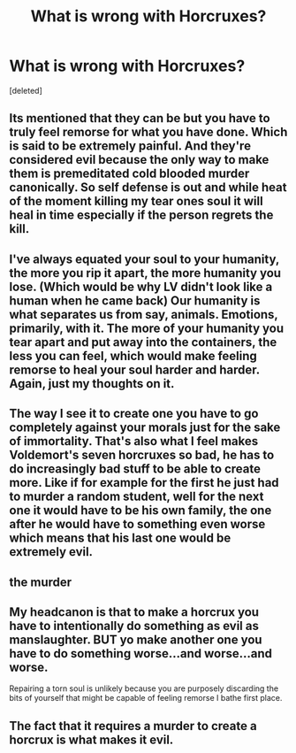 #+TITLE: What is wrong with Horcruxes?

* What is wrong with Horcruxes?
:PROPERTIES:
:Score: 1
:DateUnix: 1608441578.0
:DateShort: 2020-Dec-20
:FlairText: Discussion
:END:
[deleted]


** Its mentioned that they can be but you have to truly feel remorse for what you have done. Which is said to be extremely painful. And they're considered evil because the only way to make them is premeditated cold blooded murder canonically. So self defense is out and while heat of the moment killing my tear ones soul it will heal in time especially if the person regrets the kill.
:PROPERTIES:
:Author: Aniki356
:Score: 9
:DateUnix: 1608442071.0
:DateShort: 2020-Dec-20
:END:


** I've always equated your soul to your humanity, the more you rip it apart, the more humanity you lose. (Which would be why LV didn't look like a human when he came back) Our humanity is what separates us from say, animals. Emotions, primarily, with it. The more of your humanity you tear apart and put away into the containers, the less you can feel, which would make feeling remorse to heal your soul harder and harder. Again, just my thoughts on it.
:PROPERTIES:
:Author: W00Ferson
:Score: 4
:DateUnix: 1608450015.0
:DateShort: 2020-Dec-20
:END:


** The way I see it to create one you have to go completely against your morals just for the sake of immortality. That's also what I feel makes Voldemort's seven horcruxes so bad, he has to do increasingly bad stuff to be able to create more. Like if for example for the first he just had to murder a random student, well for the next one it would have to be his own family, the one after he would have to something even worse which means that his last one would be extremely evil.
:PROPERTIES:
:Author: Liamol2003
:Score: 1
:DateUnix: 1608464350.0
:DateShort: 2020-Dec-20
:END:


** the murder
:PROPERTIES:
:Author: Falliant
:Score: 1
:DateUnix: 1608465488.0
:DateShort: 2020-Dec-20
:END:


** My headcanon is that to make a horcrux you have to intentionally do something as evil as manslaughter. BUT yo make another one you have to do something worse...and worse...and worse.

Repairing a torn soul is unlikely because you are purposely discarding the bits of yourself that might be capable of feeling remorse I bathe first place.
:PROPERTIES:
:Author: Dread_Canary
:Score: 1
:DateUnix: 1608467909.0
:DateShort: 2020-Dec-20
:END:


** The fact that it requires a murder to create a horcrux is what makes it evil.
:PROPERTIES:
:Score: 1
:DateUnix: 1608461211.0
:DateShort: 2020-Dec-20
:END:

